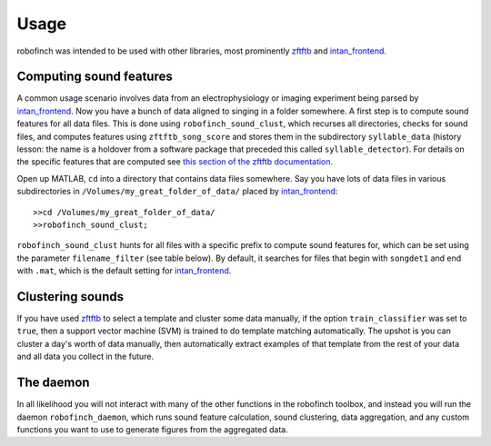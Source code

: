 Usage
=====

robofinch was intended to be used with other libraries, most prominently `zftftb <https://github.com/jmarkow/zftftb>`_ and `intan_frontend <https://github.com/jmarkow/intan_frontend>`_. 

Computing sound features 
------------------------

A common usage scenario involves data from an electrophysiology or imaging experiment being parsed by `intan_frontend <https://github.com/jmarkow/intan_frontend>`_.  Now you have a bunch of data aligned to singing in a folder somewhere.  A first step is to compute sound features for all data files.  This is done using ``robofinch_sound_clust``, which recurses all directories, checks for sound files, and computes features using ``zftftb_song_score`` and stores them in the subdirectory ``syllable_data`` (history lesson:  the name is a holdover from a software package that preceded this called ``syllable_detector``).  For details on the specific features that are computed see `this section of the zftftb documentation <http://zftftb.readthedocs.org/en/latest/usage.html#features-used-for-clustering>`_.  

Open up MATLAB, ``cd`` into a directory that contains data files somewhere.  Say you have lots of data files in various subdirectories in ``/Volumes/my_great_folder_of_data/`` placed by `intan_frontend <https://github.com/jmarkow/intan_frontend>`_::

	>>cd /Volumes/my_great_folder_of_data/
	>>robofinch_sound_clust;

``robofinch_sound_clust`` hunts for all files with a specific prefix to compute sound features for, which can be set using the parameter ``filename_filter`` (see table below).  By default, it searches for files that begin with ``songdet1`` and end with ``.mat``, which is the default setting for `intan_frontend <https://github.com/jmarkow/intan_frontend>`_. 

Clustering sounds
-----------------

If you have used `zftftb <https://github.com/jmarkow/zftftb>`_ to select a template and cluster some data manually, if the option ``train_classifier`` was set to ``true``, then a support vector machine (SVM) is trained to do template matching automatically.  The upshot is you can cluster a day's worth of data manually, then automatically extract examples of that template from the rest of your data and all data you collect in the future.  

The daemon
----------

In all likelihood you will not interact with many of the other functions in the robofinch toolbox, and instead you will run the daemon ``robofinch_daemon``, which runs sound feature calculation, sound clustering, data aggregation, and any custom functions you want to use to generate figures from the aggregated data.
